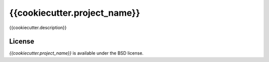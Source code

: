 {{cookiecutter.project_name}}
==============================

{{cookiecutter.description}}


License
-------

*{{cookiecutter.project_name}}* is available under the BSD license.
